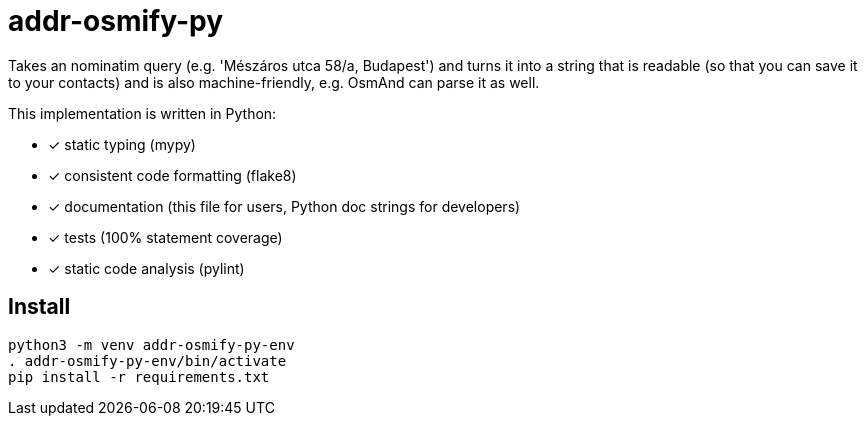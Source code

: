 = addr-osmify-py

Takes an nominatim query (e.g. 'Mészáros utca 58/a, Budapest') and turns it
into a string that is readable (so that you can save it to your contacts) and
is also machine-friendly, e.g. OsmAnd can parse it as well.

This implementation is written in Python:

- [x] static typing (mypy)

- [x] consistent code formatting (flake8)

- [x] documentation (this file for users, Python doc strings for developers)

- [x] tests (100% statement coverage)

- [x] static code analysis (pylint)

== Install

----
python3 -m venv addr-osmify-py-env
. addr-osmify-py-env/bin/activate
pip install -r requirements.txt
----
